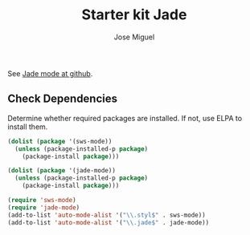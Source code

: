 #+TITLE: Starter kit Jade
#+AUTHOR: Jose Miguel
#+OPTIONS: toc:nil num:nil ^:nil

See [[https://github.com/brianc/jade-mode][Jade mode at github]].

** Check Dependencies

Determine whether required packages are installed. If not, use ELPA to
install them.
#+begin_src emacs-lisp
 (dolist (package '(sws-mode))
   (unless (package-installed-p package)
     (package-install package)))

 (dolist (package '(jade-mode))
   (unless (package-installed-p package)
     (package-install package)))
#+end_src

#+begin_src emacs-lisp
(require 'sws-mode)
(require 'jade-mode)    
(add-to-list 'auto-mode-alist '("\\.styl$" . sws-mode))
(add-to-list 'auto-mode-alist '("\\.jade$" . jade-mode))
#+end_src
